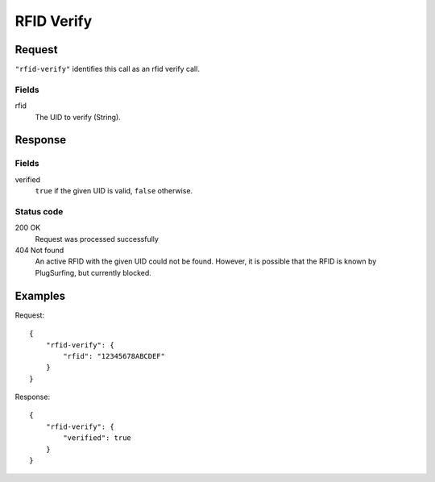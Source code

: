 .. highlight:: js

.. _calls-rfidverify-docs:

RFID Verify
===========

Request
-------

``"rfid-verify"`` identifies this call as an rfid verify call.

Fields
~~~~~~

rfid
    The UID to verify (String).

Response
--------

Fields
~~~~~~

verified
    ``true`` if the given UID is valid, ``false`` otherwise.

Status code
~~~~~~~~~~~

200 OK
    Request was processed successfully
404 Not found
    An active RFID with the given UID could not be found.
    However, it is possible that the RFID is known by PlugSurfing, but currently blocked.

Examples
--------

Request::

    {
        "rfid-verify": {
            "rfid": "12345678ABCDEF"
        }
    }

Response::

    {
        "rfid-verify": {
            "verified": true
        }
    }
